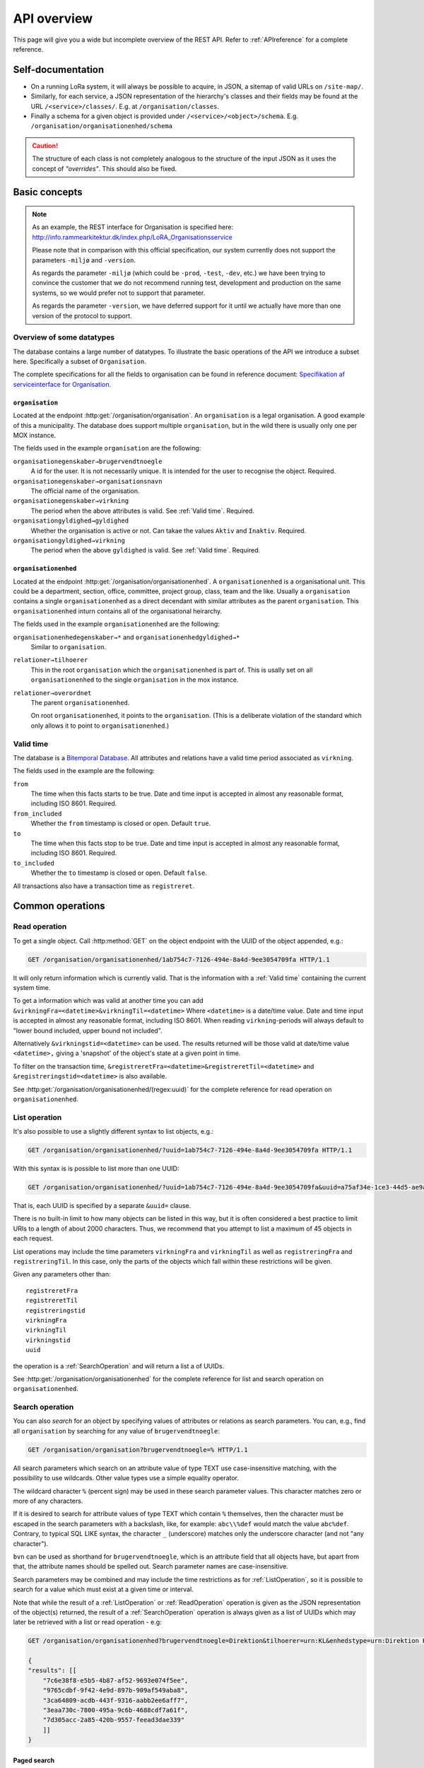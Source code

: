 .. _api-overview:

============
API overview
============


This page will give you a wide but incomplete overview of the REST API. Refer to
:ref:`APIreference` for a complete reference.


Self-documentation
==================

* On a running LoRa system, it will always be possible to acquire, in JSON, a
  sitemap of valid URLs on ``/site-map/``.

* Similarly, for each service, a JSON representation of the hierarchy's classes
  and their fields may be found at the URL ``/<service>/classes/``. E.g. at
  ``/organisation/classes``.

* Finally a schema for a given object is provided under
  ``/<service>/<object>/schema``. E.g.
  ``/organisation/organisationenhed/schema``


.. caution::

   The structure of each class is not completely analogous to the
   structure of the input JSON as it uses the concept of *"overrides"*.
   This should also be fixed.


Basic concepts
==============

.. note::
   As an example, the REST interface for Organisation is specified
   here: http://info.rammearkitektur.dk/index.php/LoRA_Organisationsservice

   Please note that in comparison with this official specification, our system
   currently does not support the parameters ``-miljø`` and ``-version``.

   As regards the parameter ``-miljø`` (which could be ``-prod``, ``-test``,
   ``-dev``, etc.) we have been trying to convince the customer that we do not
   recommend running test, development and production on the same systems, so we
   would prefer not to support that parameter.

   As regards the parameter ``-version``, we have deferred support for it until
   we actually have more than one version of the protocol to support.

--------------------------
Overview of some datatypes
--------------------------

The database contains a large number of datatypes. To illustrate the basic
operations of the API we introduce a subset here. Specifically a subset of
``Organisation``.

The complete specifications for all the fields to organisation can be found in
reference document: `Specifikation af serviceinterface for Organisation`_.

.. _Specifikation af serviceinterface for Organisation: https://www.digitaliser.dk/resource/1569113/artefact/Specifikationafserviceinterfacefororganisation-OIO-Godkendt%5bvs.1.1%5d.pdf?artefact=true&PID=1569586


``organisation``
----------------

Located at the endpoint :http:get:`/organisation/organisation`. An
``organisation`` is a legal organisation. A good example of this a municipality.
The database does support multiple ``organisation``, but in the wild there is
usually only one per MOX instance.


.. code-block:: json
   :caption: A small ``organisation`` with all the required fields highlighted.
   :emphasize-lines: 2-4,6-8,12-17

   {
     "attributter": {
       "organisationegenskaber": [{
         "brugervendtnoegle": "magenta-aps",
         "organisationsnavn": "Magenta ApS",
         "virkning": {
           "from": "2017-01-01",
           "to": "2019-03-14"
         }
       }]
     },
     "tilstande": {
       "organisationgyldighed": [{
         "gyldighed": "Aktiv",
         "virkning": {
           "from": "2017-01-01",
           "to": "2019-03-14"
         }
       }
     ]}
   }


The fields used in the example ``organisation`` are the following:

``organisationegenskaber→brugervendtnoegle``
    A id for the user. It is not necessarily unique. It is intended for the user
    to recognise the object. Required.

``organisationegenskaber→organisationsnavn``
    The official name of the organisation.

``organisationegenskaber→virkning``
    The period when the above attributes is valid. See :ref:`Valid time`.
    Required.

``organisationgyldighed→gyldighed``
    Whether the organisation is active or not. Can takae the values ``Aktiv``
    and ``Inaktiv``. Required.

``organisationgyldighed→virkning``
    The period when the above ``gyldighed`` is valid. See :ref:`Valid time`.
    Required.


``organisationenhed``
---------------------

Located at the endpoint :http:get:`/organisation/organisationenhed`. A
``organisationenhed`` is a organisational unit. This could be a department,
section, office, committee, project group, class, team and the like. Usually a
``organisation`` contains a single ``organisationenhed`` as a direct decendant
with similar attributes as the parent ``organisation``. This
``organisationenhed`` inturn contains all of the organisational heirarchy.


.. code-block:: json
   :caption: A small ``organisationenhed`` with all the required fields
             highlighted.
   :emphasize-lines: 2-4,6-8,12-17

   {
     "attributter": {
       "organisationenhedegenskaber": [{
         "brugervendtnoegle": "copenhagen",
         "enhedsnavn": "Copenhagen",
         "virkning": {
           "from": "2017-01-01",
           "to": "2019-03-14"
         }
       }]
     },
     "tilstande": {
       "organisationenhedgyldighed": [{
         "gyldighed": "Aktiv",
         "virkning": {
           "from": "2017-01-01",
           "to": "2019-03-14"
         }
       }]
     },
     "relationer": {
       "overordnet": [{
         "uuid": "6ff6cf06-fa47-4bc8-8a0e-7b21763bc30a",
         "virkning": {
           "from": "2017-01-01",
           "to": "2019-03-14"
         }
       }],
       "tilhoerer": [{
         "uuid": "6135c99b-f0fe-4c46-bb50-585b4559b48a",
         "virkning": {
           "from": "2017-01-01",
           "to": "2019-03-14"
         }
       }]
     }
   }

The fields used in the example ``organisationenhed`` are the following:

``organisationenhedegenskaber→*`` and ``organisationenhedgyldighed→*``
   Similar to ``organisation``.

``relationer→tilhoerer``
   This in the root ``organisation`` which the ``organisationenhed`` is part of.
   This is usally set on all ``organisationenhed`` to the single
   ``organisation`` in the mox instance.

``relationer→overordnet``
  The parent ``organisationenhed``.

  On root ``organisationenhed``, it points to the ``organisation``. (This is a
  deliberate violation of the standard which only allows it to point to
  ``organisationenhed``.)


.. _Valid time:

----------
Valid time
----------

The database is a `Bitemporal Database
<https://en.wikipedia.org/wiki/Temporal_database>`_. All attributes and
relations have a valid time period associated as ``virkning``.


.. code-block:: json
   :caption: A sample ``virkning`` with required fields
             highlighted.
   :emphasize-lines: 2,5

   {
     "from": "2017-01-01",
     "from_included": true,
     "to": "2025-12-31",
     "to_included": false
   }


The fields used in the example are the following:

``from``
    The time when this facts starts to be true. Date and time input is
    accepted in almost any reasonable format, including ISO 8601. Required.

``from_included``
    Whether the ``from`` timestamp is closed or open. Default ``true``.

``to``
    The time when this facts stop to be true. Date and time input is accepted
    in almost any reasonable format, including ISO 8601. Required.

``to_included``
    Whether the ``to`` timestamp is closed or open. Default ``false``.


All transactions also have a transaction time as ``registreret``.


Common operations
=================


.. _ReadOperation:

--------------
Read operation
--------------

To get a single object. Call :http:method:`GET` on the object endpoint with the
UUID of the object appended, e.g.:

.. code-block:: http

    GET /organisation/organisationenhed/1ab754c7-7126-494e-8a4d-9ee3054709fa HTTP/1.1

It will only return information which is currently valid. That is the
information with a :ref:`Valid time` containing the current system time.

To get a information which was valid at another time you can add
``&virkningFra=<datetime>&virkningTil=<datetime>`` Where ``<datetime>`` is a
date/time value. Date and time input is accepted in almost any reasonable
format, including ISO 8601. When reading ``virkning``-periods will always
default to "lower bound included, upper bound not included".

Alternatively ``&virkningstid=<datetime>`` can be used. The results returned
will be those valid at date/time value ``<datetime>,`` giving a 'snapshot' of
the object's state at a given point in time.

To filter on the transaction time,
``&registreretFra=<datetime>&registreretTil=<datetime>`` and
``&registreringstid=<datetime>`` is also available.

See :http:get:`/organisation/organisationenhed/(regex:uuid)` for the complete
reference for read operation on ``organisationenhed``.

.. _ListOperation:

--------------
List operation
--------------

It's also possible to use a slightly different syntax to list objects,
e.g.:

.. code-block:: http

    GET /organisation/organisationenhed/?uuid=1ab754c7-7126-494e-8a4d-9ee3054709fa HTTP/1.1

With this syntax is is possible to list more than one UUID:

.. code-block:: http

    GET /organisation/organisationenhed/?uuid=1ab754c7-7126-494e-8a4d-9ee3054709fa&uuid=a75af34e-1ce3-44d5-ae9a-76f246fd4b10&uuid=77cd9b29-ef12-418b-bde4-6703aea007e3 HTTP/1.1

That is, each UUID is specified by a separate ``&uuid=`` clause.

There is no built-in limit to how many objects can be listed in this way, but it
is often considered a best practice to limit URIs to a length of about 2000
characters. Thus, we recommend that you attempt to list a maximum of 45 objects
in each request.

List operations may include the time parameters ``virkningFra`` and
``virkningTil`` as well as ``registreringFra`` and ``registreringTil``. In this
case, only the parts of the objects which fall within these restrictions will be
given.

Given any parameters other than::

    registreretFra
    registreretTil
    registreringstid
    virkningFra
    virkningTil
    virkningstid
    uuid

the operation is a :ref:`SearchOperation` and will return a list a of UUIDs.


See :http:get:`/organisation/organisationenhed` for the complete reference for
list and search operation on ``organisationenhed``.

.. _SearchOperation:

----------------
Search operation
----------------

You can also *search* for an object by specifying values of attributes or
relations as search parameters. You can, e.g., find all ``organisation`` by
searching for any value of ``brugervendtnoegle``:

.. code-block:: http

    GET /organisation/organisation?brugervendtnoegle=% HTTP/1.1

All search parameters which search on an attribute value of type TEXT use
case-insensitive matching, with the possibility to use wildcards. Other
value types use a simple equality operator.

The wildcard character ``%`` (percent sign) may be used in these search
parameter values. This character matches zero or more of any characters.

If it is desired to search for attribute values of type TEXT which contain ``%``
themselves, then the character must be escaped in the search parameters with a
backslash, like, for example: ``abc\\%def`` would match the value ``abc%def``.
Contrary, to typical SQL LIKE syntax, the character ``_`` (underscore) matches
only the underscore character (and not "any character").

``bvn`` can be used as shorthand for ``brugervendtnoegle``, which is an
attribute field that all objects have, but apart from that, the attribute names
should be spelled out. Search parameter names are case-insensitive.


Search parameters may be combined and may include the time restrictions as for
:ref:`ListOperation`, so it is possible to search for a value which must exist
at a given time or interval.

Note that while the result of a :ref:`ListOperation` or :ref:`ReadOperation`
operation is given as the JSON representation of the object(s) returned, the
result of a :ref:`SearchOperation` operation is always given as a list of UUIDs
which may later be retrieved with a list or read operation - e.g:

.. code-block:: http

    GET /organisation/organisationenhed?brugervendtnoegle=Direktion&tilhoerer=urn:KL&enhedstype=urn:Direktion HTTP/1.1

    {
    "results": [[
        "7c6e38f8-e5b5-4b87-af52-9693e074f5ee",
        "9765cdbf-9f42-4e9d-897b-909af549aba8",
        "3ca64809-acdb-443f-9316-aabb2ee6aff7",
        "3eaa730c-7800-495a-9c6b-4688cdf7a61f",
        "7d305acc-2a85-420b-9557-feead3dae339"
        ]]
    }


Paged search
------------

The search function supports paged searches by adding the parameters
``maximalantalresultater`` (max number of results) and ``foersteresultat``
(first result).

Since pagination only makes sense if the order of the results are predictable
the search will be sorted by ``brugervendtnoegle`` if pagination is used.


Advanced search
---------------

It is possible to search for relations (links) as well by specifying
the value, which may be either an UUID or a URN. E.g., for finding all
instances of ``organisationenhed`` which belongs to ``Direktion``:

.. code-block:: http

    GET /organisation/organisationenhed?tilknyttedeenheder=urn:Direktion HTTP/1.1


When searching on relations, one can limit the relation to a specific object
type by specifying a search parameter of the format::

    &<relation>:<objecttype>=<uuid|urn>

Note that the objecttype parameter is case-sensitive.

It is only possible to search on one ``DokumentVariant`` and ``DokumentDel`` at
a time. For example, if ::

    &deltekst=a&underredigeringaf=<UUID>

is specified, then the search will return documents which have a ``DokumentDel``
with ``deltekst="a"`` and which has the relation ``underredigeringaf=<UUID>``.
However, if the deltekst parameter is omitted, e.g. ::

    &underredigeringaf=<UUID>

Then, all documents which have at least one ``DokumentDel`` which has the given
UUID will be returned.

The same logic applies to the ``varianttekst`` parameter. If it is not
specified, then all variants are searched across. Note that when
``varianttekst`` is specified, then any ``DokumentDel`` parameters apply only to
that specific variant. If the ``DokumentDel`` parameters are matched under a
different variant, then they are not included in the results.


Searching on ``Sag``-``JournalPost``-relations
----------------------------------------------

.. warning::

   This section should be moved to a API reference in the future.

To search on the sub-fields of the ``JournalPost`` relation in ``Sag``, requires
a special dot-notation syntax, due to possible ambiguity with other search
parameters (for example, the ``titel`` parameter).

The following are some examples::

  &journalpostkode=vedlagtdokument
  &journalnotat.titel=Kommentarer
  &journalnotat.notat=Læg+mærke+til
  &journalnotat.format=internt
  &journaldokument.dokumenttitel=Rapport+XYZ
  &journaldokument.offentlighedundtaget.alternativtitel=Fortroligt
  &journaldokument.offentlighedundtaget.hjemmel=nej

All of these parameters support wildcards (``%``) and use case-insensitive
matching, except ``journalpostkode``, which is treated as-is.

Note that when these parameters are combined, it is not required that the
matches occur on the *same* ``JournalPost`` relation.

For example, the following query would match any ``Sag`` which has one or more
``JournalPost`` relations which has a ``journalpostkode = "vedlagtdokument"``
AND which has one or more ``JournalPost`` relations which has a
``journaldokument.dokumenttitel = "Rapport XYZ"`` ::

  &journalpostkode=vedlagtdokument&journaldokument.dokumenttitel=Rapport+XYZ


.. _CreateOperation:

----------------
Create operation
----------------

To create a new object, :http:method:`POST` the JSON representation of its
attributes, states and relations to the URL of the class. Either directly with
the :http:header:`Content-Type` as ``application/json`` as form data with a
:http:header:`Content-Type` of ``multipart/form-data`` and a single field,
`json`, containing the data.

E.g., to create a new ``organisation``:

.. code-block:: http

    POST /organisation/organisation HTTP/1.1
    Content-Type: application/json

    {
        "attributter": {
            "organisationegenskaber": [
                {
                    "brugervendtnoegle": "magenta-aps",
                    "organisationsnavn": "Magenta ApS",
                    "virkning": {
                        "from": "2017-01-01",
                        "to": "2019-03-14"
                    }
                }
            ]
        },
        "tilstande": {
            "organisationgyldighed": [
                {
                    "gyldighed": "Aktiv",
                    "virkning": {
                        "from": "2017-01-01",
                        "to": "2019-03-14"
                    }
                }
            ]
        }
    }


.. _UpdateOperation:

----------------
Update operation
----------------

To change an object, issue a :http:method:`PATCH` request containing the JSON
representation of the changes as they apply to the object's attributes, states
and relations. Either directly with the :http:header:`Content-Type` as
``application/json`` as form data with a :http:header:`Content-Type` of
``multipart/form-data`` and a single field, `json`, containing the data.

The :http:method:`PATCH` request must be issued to the object's URL - i.e.,
including the UUID.

An example:

.. code-block:: http

    PATCH /organisation/organisationenhed/862bb783-696d-4345-9f63-cb72ad1736a3 HTTP/1.1
    Content-Type: application/json

    {
        "relationer": {
            "adresser": [
                {
                    "urn": "dawa:0a3f50c4-379f-32b8-e044-0003ba298018",
                    "virkning": {
                        "from": "2018-01-01",
                        "to": "2019-09-01"
                    }
                }
            ]
        }
    }

Alternatively, use a :http:method:`PUT` to replace the entire object, including
all ``Virkning``-periods.

For the logic of merging see :ref:`API-merging`. To issue a patch that delete part of an object see :ref:`DeleteAttr`.


.. _PassivateOperation:

-------------------
Passivate operation
-------------------

An object is passivated by sending a special :ref:`UpdateOperation` (using a
:http:method:`PATCH`-request) whose JSON data only contains two fields, an
optional note field and the life cycle code ``Passiv``.

E.g., the JSON may look like this:

.. code-block:: http

    PATCH /organisation/organisationenhed/862bb783-696d-4345-9f63-cb72ad1736a3 HTTP/1.1
    Content-Type: application/json

    {
        "Note": "Passivate this object!",
        "livscyklus": "Passiv"
    }


When an object is passive, it is no longer maintained and may not be
updated.


.. _DeleteOperation:

----------------
Delete operation
----------------

.. note::

   This describes deletion of whole objects. To delete part of an object see
   :ref:`DeleteAttr`.

An object is deleted by sending a :http:method:`DELETE`-request. This might e.g.
look like this:

.. code-block:: http

   DELETE /organisation/organisationenhed/862bb783-696d-4345-9f63-cb72ad1736a3 HTTP/1.1


After an object is deleted, it cannot be retrieved by a :ref:`ReadOperation`,
:ref:`ListOperation` and :ref:`SearchOperation` unless the ``registreretTil``
and/or ``registreretFra`` indicate a period where it did exist.


.. _ImportOperation:

----------------
Import operation
----------------

An import is done with a :http:method:`PUT`-request.

The data must contain a complete object in exactly the same format as for the
:ref:`CreateOperation`, but must be :http:method:`PUT` to the objects URL as
given by its UUID.

An example:

.. code-block:: http

    PUT /organisation/organisation/1b1e2de1-6d95-4200-9b60-f85e70cc37cf HTTP/1.1
    Content-Type: application/json

    {
        "attributter": {
            "organisationegenskaber": [
                {
                    "brugervendtnoegle": "magenta-aps",
                    "organisationsnavn": "Magenta ApS",
                    "virkning": {
                        "from": "2017-01-01",
                        "to": "2019-03-14"
                    }
                }
            ]
        },
        "tilstande": {
            "organisationgyldighed": [
                {
                    "gyldighed": "Aktiv",
                    "virkning": {
                        "from": "2017-01-01",
                        "to": "2019-03-14"
                    }
                }
            ]
        }
    }
